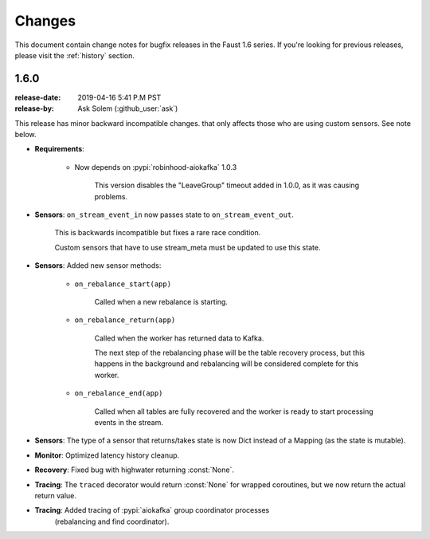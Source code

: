 .. _changelog:

==============================
 Changes
==============================

This document contain change notes for bugfix releases in
the Faust 1.6 series. If you're looking for previous releases,
please visit the :ref:`history` section.

.. _version-1.6.0:

1.6.0
=====
:release-date: 2019-04-16 5:41 P.M PST
:release-by: Ask Solem (:github_user:`ask`)

This release has minor backward incompatible changes.
that only affects those who are using custom sensors.
See note below.

- **Requirements**:

    + Now depends on :pypi:`robinhood-aiokafka` 1.0.3

        This version disables the "LeaveGroup" timeout
        added in 1.0.0, as it was causing problems.

- **Sensors**: ``on_stream_event_in`` now passes state to
  ``on_stream_event_out``.

    This is backwards incompatible but fixes a rare race condition.

    Custom sensors that have to use stream_meta must be updated
    to use this state.

- **Sensors**: Added new sensor methods:

    + ``on_rebalance_start(app)``

        Called when a new rebalance is starting.

    + ``on_rebalance_return(app)``

        Called when the worker has returned data to Kafka.

        The next step of the rebalancing phase will be the
        table recovery process, but this happens in the background
        and rebalancing will be considered complete for this worker.

    + ``on_rebalance_end(app)``

        Called when all tables are fully recovered
        and the worker is ready to start processing events in the stream.

- **Sensors**: The type of a sensor that returns/takes state is now
  Dict instead of a Mapping (as the state is mutable).

- **Monitor**: Optimized latency history cleanup.

- **Recovery**: Fixed bug with highwater returning :const:`None`.

- **Tracing**: The ``traced`` decorator would return :const:`None`
  for wrapped coroutines, but we now return the actual return value.

- **Tracing**: Added tracing of :pypi:`aiokafka` group coordinator processes
   (rebalancing and find coordinator).
